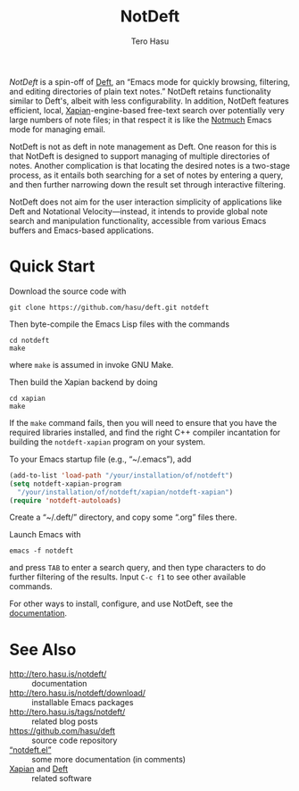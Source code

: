#+TITLE: NotDeft
#+AUTHOR: Tero Hasu
#+OPTIONS: toc:nil

/NotDeft/ is a spin-off of [[https://jblevins.org/projects/deft/][Deft]], an “Emacs mode for quickly browsing, filtering, and editing directories of plain text notes.” NotDeft retains functionality similar to Deft's, albeit with less configurability. In addition, NotDeft features efficient, local, [[https://xapian.org/][Xapian]]-engine-based free-text search over potentially very large numbers of note files; in that respect it is like the [[https://notmuchmail.org/][Notmuch]] Emacs mode for managing email.

NotDeft is not as deft in note management as Deft. One reason for this is that NotDeft is designed to support managing of multiple directories of notes. Another complication is that locating the desired notes is a two-stage process, as it entails both searching for a set of notes by entering a query, and then further narrowing down the result set through interactive filtering.

[[file:images/notdeft-screenshot-query-and-filter.png]]

NotDeft does not aim for the user interaction simplicity of applications like Deft and Notational Velocity---instead, it intends to provide global note search and manipulation functionality, accessible from various Emacs buffers and Emacs-based applications.

* Quick Start

Download the source code with
: git clone https://github.com/hasu/deft.git notdeft

Then byte-compile the Emacs Lisp files with the commands
: cd notdeft
: make
where =make= is assumed in invoke GNU Make.

Then build the Xapian backend by doing
: cd xapian
: make
If the =make= command fails, then you will need to ensure that you have the required libraries installed, and find the right C++ compiler incantation for building the =notdeft-xapian= program on your system.

To your Emacs startup file (e.g., “~/.emacs”), add
#+BEGIN_SRC emacs-lisp
  (add-to-list 'load-path "/your/installation/of/notdeft")
  (setq notdeft-xapian-program
	"/your/installation/of/notdeft/xapian/notdeft-xapian")
  (require 'notdeft-autoloads)
#+END_SRC

Create a “~/.deft/” directory, and copy some “.org” files there.

Launch Emacs with
: emacs -f notdeft
and press =TAB= to enter a search query, and then type characters to do further filtering of the results. Input =C-c f1= to see other available commands.

For other ways to install, configure, and use NotDeft, see the [[http://tero.hasu.is/notdeft/][documentation]].

* See Also

- http://tero.hasu.is/notdeft/ :: documentation
- http://tero.hasu.is/notdeft/download/ :: installable Emacs packages
- http://tero.hasu.is/tags/notdeft/ :: related blog posts
- https://github.com/hasu/deft :: source code repository
- [[./notdeft.el][“notdeft.el”]] :: some more documentation (in comments)
- [[https://xapian.org/][Xapian]] and [[https://jblevins.org/projects/deft/][Deft]] :: related software
